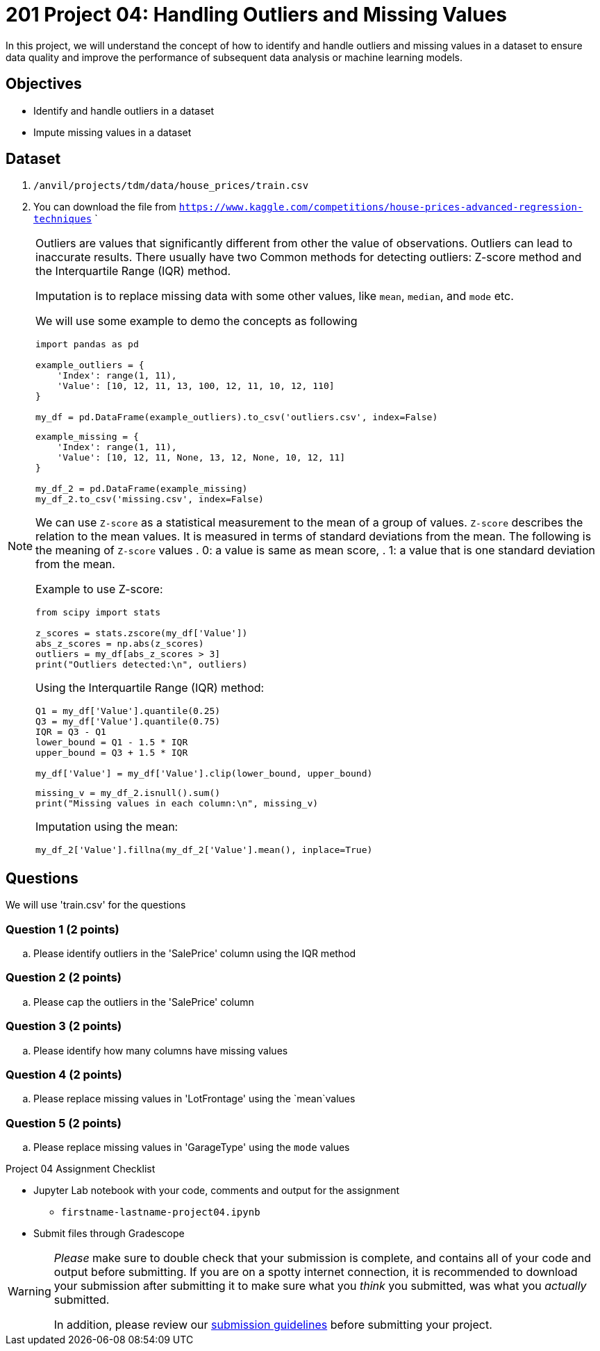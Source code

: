 = 201 Project 04: Handling Outliers and Missing Values

In this project, we will understand the concept of how to identify and handle outliers and missing values in a dataset to ensure data quality and improve the performance of subsequent data analysis or machine learning models.

== Objectives

* Identify and handle outliers in a dataset
* Impute missing values in a dataset

== Dataset

. `/anvil/projects/tdm/data/house_prices/train.csv`
. You can download the file from `https://www.kaggle.com/competitions/house-prices-advanced-regression-techniques`    `

[NOTE]
====
Outliers are values that significantly different from other the value of observations. Outliers can lead to inaccurate results. There usually have two Common methods for detecting outliers:  Z-score method and the Interquartile Range (IQR) method.

Imputation is to replace missing data with some other values, like `mean`, `median`, and `mode` etc.

We will use some example to demo the concepts as following

[source,python]
----
import pandas as pd

example_outliers = {
    'Index': range(1, 11),
    'Value': [10, 12, 11, 13, 100, 12, 11, 10, 12, 110]
}

my_df = pd.DataFrame(example_outliers).to_csv('outliers.csv', index=False)
----

[source,python]
----
example_missing = {
    'Index': range(1, 11),
    'Value': [10, 12, 11, None, 13, 12, None, 10, 12, 11]
}

my_df_2 = pd.DataFrame(example_missing)
my_df_2.to_csv('missing.csv', index=False)
----



We can use `Z-score` as a statistical measurement to the mean of a group of values. `Z-score` describes the relation to the mean values. It is measured in terms of standard deviations from the mean. The following is the meaning of `Z-score` values
. 0: a value is same as mean score,
. 1: a value that is one standard deviation from the mean.

Example to use Z-score:
[source,python]
----
from scipy import stats

z_scores = stats.zscore(my_df['Value'])
abs_z_scores = np.abs(z_scores)
outliers = my_df[abs_z_scores > 3]
print("Outliers detected:\n", outliers)
----

Using the Interquartile Range (IQR) method:

[source,python]
----
Q1 = my_df['Value'].quantile(0.25)
Q3 = my_df['Value'].quantile(0.75)
IQR = Q3 - Q1
lower_bound = Q1 - 1.5 * IQR
upper_bound = Q3 + 1.5 * IQR

my_df['Value'] = my_df['Value'].clip(lower_bound, upper_bound)
 
----


[source,python]
----
missing_v = my_df_2.isnull().sum()
print("Missing values in each column:\n", missing_v)
----

Imputation using the mean:
[source,python]
----
my_df_2['Value'].fillna(my_df_2['Value'].mean(), inplace=True)
 
----
====

== Questions

We will use 'train.csv' for the questions


=== Question 1 (2 points)

.. Please identify outliers in the 'SalePrice' column using the IQR method
 
=== Question 2 (2 points) 

.. Please cap the outliers in the 'SalePrice' column
 
=== Question 3 (2 points)

.. Please identify how many columns have missing values
 

=== Question 4 (2 points)

.. Please replace missing values in 'LotFrontage' using the `mean`values
 

=== Question 5 (2 points)

.. Please replace missing values in 'GarageType' using the `mode` values
 

Project 04 Assignment Checklist
====
* Jupyter Lab notebook with your code, comments and output for the assignment
    ** `firstname-lastname-project04.ipynb` 

* Submit files through Gradescope
====

[WARNING]
====
_Please_ make sure to double check that your submission is complete, and contains all of your code and output before submitting. If you are on a spotty internet connection, it is recommended to download your submission after submitting it to make sure what you _think_ you submitted, was what you _actually_ submitted.

In addition, please review our xref:projects:current-projects:submissions.adoc[submission guidelines] before submitting your project.
====

 